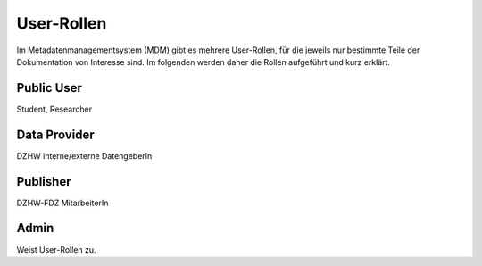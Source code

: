 User-Rollen
===========

Im Metadatenmanagementsystem (MDM) gibt es mehrere User-Rollen, für die jeweils nur bestimmte Teile der Dokumentation
von Interesse sind. Im folgenden werden daher die Rollen aufgeführt und kurz erklärt.

Public User
-----------

Student, Researcher

Data Provider
-------------
DZHW interne/externe DatengeberIn

Publisher
---------
DZHW-FDZ MitarbeiterIn

Admin
-----
Weist User-Rollen zu.
